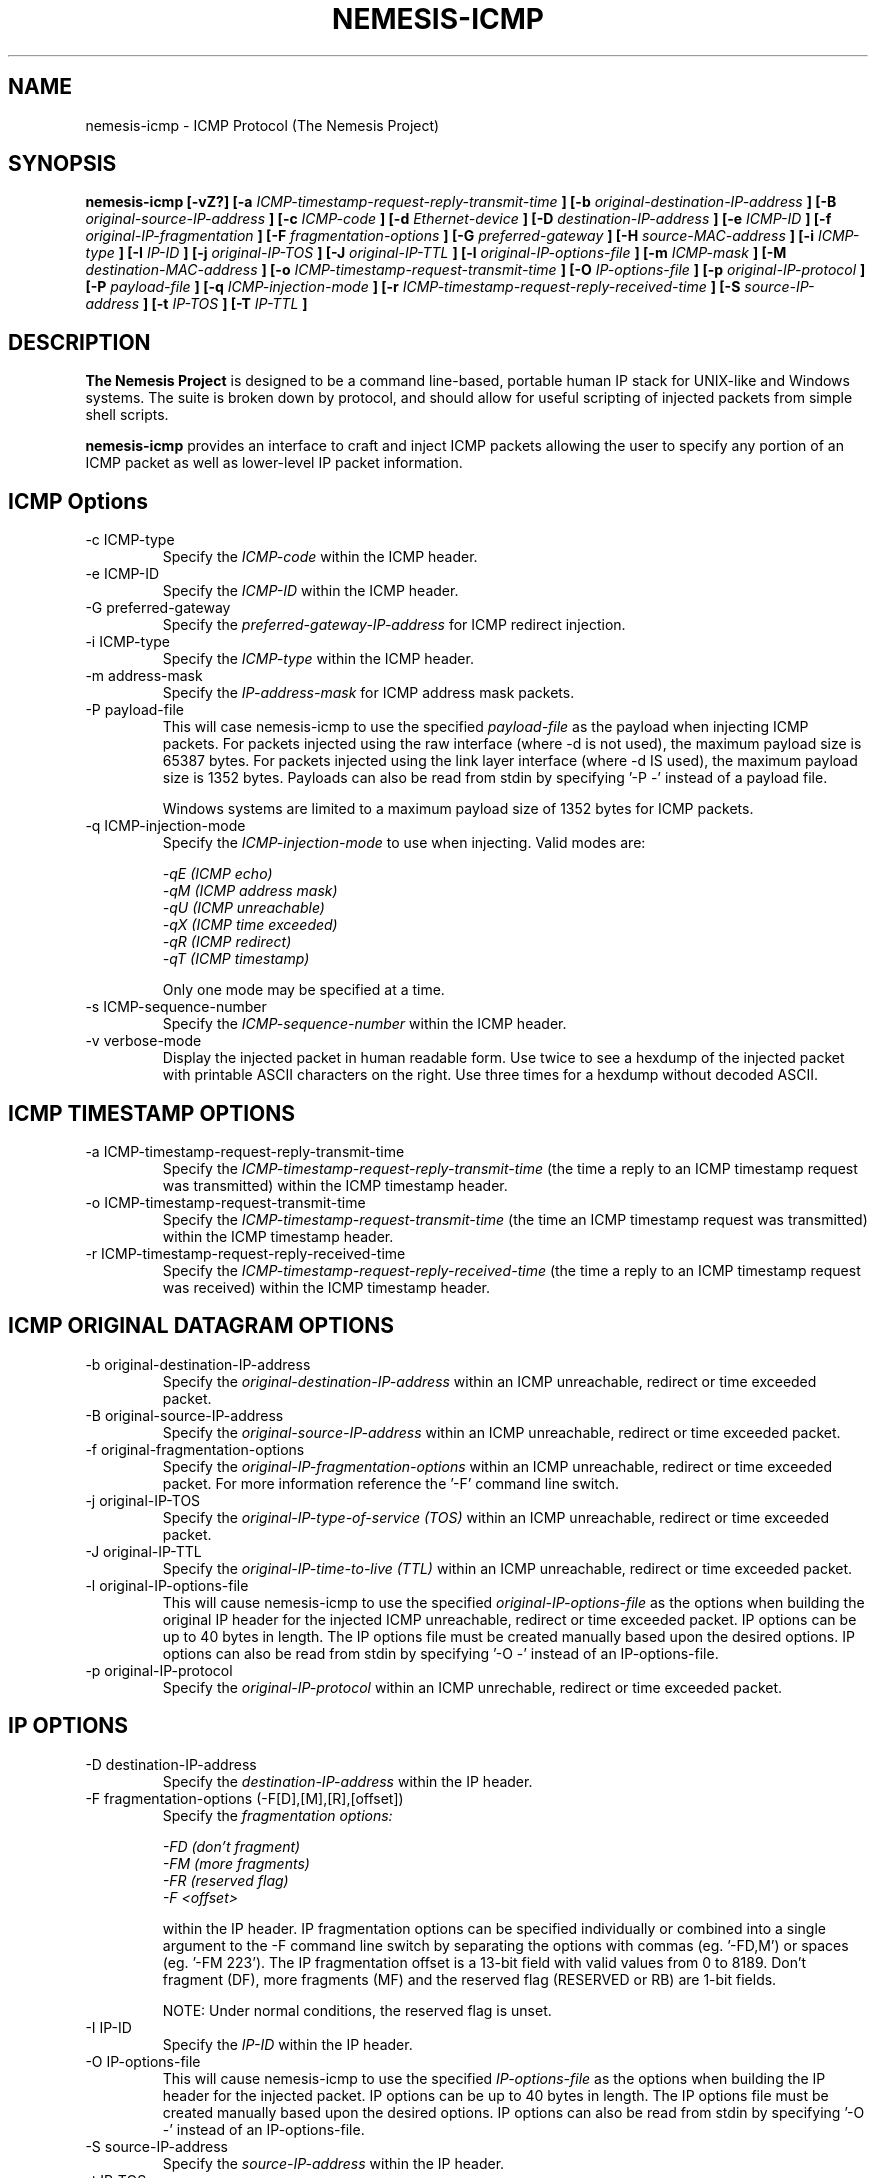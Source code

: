 .\" THE NEMESIS PROJECT
.\" Copyright (C) 1999, 2000 Mark Grimes <mark@stateful.net>
.\" Copyright (C) 2001 - 2003 Jeff Nathan <jeff@snort.org>
.\"
.TH NEMESIS-ICMP 1 "16 May 2003" 
.SH NAME
nemesis-icmp \- ICMP Protocol (The Nemesis Project)
.SH SYNOPSIS
.B nemesis-icmp [-vZ?] [-a 
.I ICMP-timestamp-request-reply-transmit-time
.B ] [-b
.I original-destination-IP-address
.B ] [-B
.I original-source-IP-address
.B ] [-c
.I ICMP-code
.B ] [-d
.I Ethernet-device
.B ] [-D
.I destination-IP-address
.B ] [-e
.I ICMP-ID
.B ] [-f
.I original-IP-fragmentation
.B ] [-F
.I fragmentation-options
.B ] [-G
.I preferred-gateway
.B ] [-H
.I source-MAC-address
.B ] [-i
.I ICMP-type
.B ] [-I
.I IP-ID
.B ] [-j
.I original-IP-TOS
.B ] [-J
.I original-IP-TTL
.B ] [-l
.I original-IP-options-file
.B ] [-m
.I ICMP-mask
.B ] [-M
.I destination-MAC-address
.B ] [-o
.I ICMP-timestamp-request-transmit-time
.B ] [-O
.I IP-options-file
.B ] [-p
.I original-IP-protocol
.B ] [-P
.I payload-file
.B ] [-q
.I ICMP-injection-mode
.B ] [-r
.I ICMP-timestamp-request-reply-received-time
.B ] [-S
.I source-IP-address
.B ] [-t
.I IP-TOS
.B ] [-T
.I IP-TTL
.B ]
.SH DESCRIPTION
.B The Nemesis Project
is designed to be a command line-based, portable human IP stack for UNIX-like 
and Windows systems.  The suite is broken down by protocol, and should allow 
for useful scripting of injected packets from simple shell scripts.
.PP
.B nemesis-icmp
provides an interface to craft and inject ICMP packets allowing the user to
specify any portion of an ICMP packet as well as lower-level IP packet
information.
.SH ICMP Options
.IP "-c ICMP-type"
Specify the
.I ICMP-code
within the ICMP header.
.IP "-e ICMP-ID"
Specify the
.I ICMP-ID
within the ICMP header.
.IP "-G preferred-gateway"
Specify the
.I preferred-gateway-IP-address
for ICMP redirect injection.
.IP "-i ICMP-type"
Specify the
.I ICMP-type
within the ICMP header.
.IP "-m address-mask"
Specify the
.I IP-address-mask 
for ICMP address mask packets.
.IP "-P payload-file"
This will case nemesis-icmp to use the specified
.I payload-file
as the payload when injecting ICMP packets.  For packets injected using the
raw interface (where \-d is not used), the maximum payload size is
65387 bytes.  For packets injected using the link layer interface
(where \-d IS used), the maximum payload size is 1352 bytes.  Payloads can also
be read from stdin by specifying '\-P \-' instead of a payload file.

Windows systems are limited to a maximum payload size of 1352 bytes for ICMP 
packets.
.IP "-q ICMP-injection-mode"
Specify the
.I ICMP-injection-mode 
to use when injecting.  Valid modes are:

.in +.51
.nf
.I -qE (ICMP echo)
.I -qM (ICMP address mask)
.I -qU (ICMP unreachable)
.I -qX (ICMP time exceeded)
.I -qR (ICMP redirect)
.I -qT (ICMP timestamp)
.fi
.in -.51

Only one mode may be specified at a time.
.IP "-s ICMP-sequence-number"
Specify the
.I ICMP-sequence-number
within the ICMP header.
.IP "-v verbose-mode"
Display the injected packet in human readable form.  Use twice to see a hexdump
of the injected packet with printable ASCII characters on the right.  Use three 
times for a hexdump without decoded ASCII.
.SH ICMP TIMESTAMP OPTIONS
.IP "-a ICMP-timestamp-request-reply-transmit-time"
Specify the
.I ICMP-timestamp-request-reply-transmit-time
(the time a reply to an ICMP timestamp request was transmitted)
within the ICMP timestamp header.
.IP "-o ICMP-timestamp-request-transmit-time"
Specify the
.I ICMP-timestamp-request-transmit-time
(the time an ICMP timestamp request was transmitted)
within the ICMP timestamp header.
.IP "-r ICMP-timestamp-request-reply-received-time"
Specify the
.I ICMP-timestamp-request-reply-received-time
(the time a reply to an ICMP timestamp request was received)
within the ICMP timestamp header.
.SH ICMP ORIGINAL DATAGRAM OPTIONS
.IP "-b original-destination-IP-address"
Specify the
.I original-destination-IP-address
within an ICMP unreachable, redirect or time exceeded packet.
.IP "-B original-source-IP-address"
Specify the
.I original-source-IP-address
within an ICMP unreachable, redirect or time exceeded packet.
.IP "-f original-fragmentation-options"
Specify the
.I original-IP-fragmentation-options
within an ICMP unreachable, redirect or time exceeded packet.  For more 
information reference the '\-F' command line switch.
.IP "-j original-IP-TOS"
Specify the
.I original-IP-type-of-service (TOS)
within an ICMP unreachable, redirect or time exceeded packet.
.IP "-J original-IP-TTL"
Specify the
.I original-IP-time-to-live (TTL)
within an ICMP unreachable, redirect or time exceeded packet.
.IP "-l original-IP-options-file"
This will cause nemesis-icmp to use the specified
.I original-IP-options-file
as the options when building the original IP header for the injected ICMP 
unreachable, redirect or time exceeded packet.  IP options can be up to 40 
bytes in length.  The IP options file must be created manually based upon the 
desired options.  IP options can also be read from stdin by specifying '\-O \-' 
instead of an IP-options-file.
.IP "-p original-IP-protocol"
Specify the
.I original-IP-protocol
within an ICMP unrechable, redirect or time exceeded packet.
.SH IP OPTIONS
.IP "-D destination-IP-address"
Specify the
.I destination-IP-address
within the IP header.
.IP "-F fragmentation-options (-F[D],[M],[R],[offset])"
Specify the
.I fragmentation options:

.in +.51
.nf
.I -FD (don't fragment)
.I -FM (more fragments)
.I -FR (reserved flag)
.I -F <offset>
.fi
.in -.51


within the IP header.  IP fragmentation options can be specified individually 
or combined into a single argument to the \-F command line switch by separating 
the options with commas (eg. '\-FD,M') or spaces (eg. '\-FM 223').  The IP 
fragmentation offset is a 13-bit field with valid values from 0 to 8189.  
Don't fragment (DF), more fragments (MF) and the reserved flag (RESERVED or RB) 
are 1-bit fields.

NOTE: Under normal conditions, the reserved flag is unset.
.IP "-I IP-ID"
Specify the
.I IP-ID
within the IP header.
.IP "-O IP-options-file"
This will cause nemesis-icmp to use the specified
.I IP-options-file
as the options when building the IP header for the injected packet.  IP 
options can be up to 40 bytes in length.  The IP options file must be created
manually based upon the desired options.  IP options can also be read from 
stdin by specifying '\-O \-' instead of an IP\-options\-file.
.IP "-S source-IP-address"
Specify the
.I source-IP-address
within the IP header.
.IP "-t IP-TOS"
Specify the
.I IP-type-of-service (TOS)
within the IP header.  Valid type of service values:

.in +.51
.nf
2  (Minimize monetary cost)
4  (Maximize reliability)
8  (Maximize throughput)
24 (Minimize delay)
.fi
.in -.51

NOTE: Under normal conditions, only one type of service is set within a 
packet.  To specify multiple types, specify the sum of the desired values as
the type of service.
.IP "-T IP-TTL"
.I IP-time-to-live (TTL)
within the IP header.
.SH DATA LINK OPTIONS
.IP "-d Ethernet-device"
Specify the name (for UNIX-like systems) or the number (for Windows systems) 
of the
.I Ethernet-device
to use (eg. fxp0, eth0, hme0, 1).
.IP "-H source-MAC-address"
Specify the
.I source-MAC-address
(XX:XX:XX:XX:XX:XX).
.IP "-M destination-MAC-address"
Specify the
.I destintion-MAC-address
(XX:XX:XX:XX:XX:XX).
.IP "-Z list-network-interfaces"
Lists the available network interfaces by number for use in link-layer 
injection.

NOTE: This feature is only relevant to Windows systems.
.SH DIAGNOSTICS
Nemesis-icmp returns 0 on a successful exit, 1 if it exits on an error.
.SH BUGS
Please report at https://github.com/troglobit/nemesis/issues
.SH "AUTHOR"
Mark Grimes <mark@stateful.net> and Jeff Nathan <jeff@snort.org>
.SH "SEE ALSO"
.BR "nemesis-arp(1), nemesis-dns(1), nemesis-ethernet(1), nemesis-igmp(1), "
.BR "nemesis-ip(1), nemesis-ospf(1), nemesis-rip(1), nemesis-tcp(1), "
.BR "nemesis-udp(1)"
